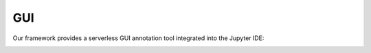 .. _gui:

===
GUI
===

Our framework provides a serverless GUI annotation tool integrated into the Jupyter IDE:


.. image:: _static/figures/gui.svg
